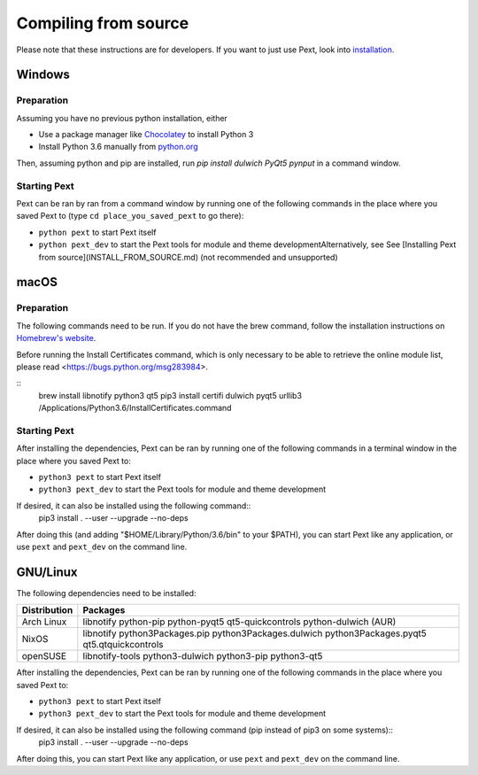 Compiling from source
=====================

Please note that these instructions are for developers. If you want to just use Pext, look into `installation <installation.html>`__.

Windows
-------

Preparation
```````````

Assuming you have no previous python installation, either

- Use a package manager like `Chocolatey <http://chocolatey.org/>`__ to install Python 3
- Install Python 3.6 manually from `python.org <https://www.python.org/downloads/windows/>`__

Then, assuming python and pip are installed, run `pip install dulwich PyQt5 pynput` in a command window.

Starting Pext
`````````````

Pext can be ran by ran from a command window by running one of the following commands in the place where you saved Pext to (type ``cd place_you_saved_pext`` to go there):

- ``python pext`` to start Pext itself
- ``python pext_dev`` to start the Pext tools for module and theme developmentAlternatively, see See [Installing Pext from source](INSTALL_FROM_SOURCE.md) (not recommended and unsupported)

macOS
-----

Preparation
```````````

The following commands need to be run. If you do not have the brew command, follow the installation instructions on `Homebrew's website <https://brew.sh/>`__.

Before running the Install Certificates command, which is only necessary to be able to retrieve the online module list, please read <https://bugs.python.org/msg283984>.

::
  brew install libnotify python3 qt5
  pip3 install certifi dulwich pyqt5 urllib3
  /Applications/Python\ 3.6/Install\ Certificates.command

Starting Pext
`````````````

After installing the dependencies, Pext can be ran by running one of the following commands in a terminal window in the place where you saved Pext to:

- ``python3 pext`` to start Pext itself
- ``python3 pext_dev`` to start the Pext tools for module and theme development

If desired, it can also be installed using the following command::
  pip3 install . --user --upgrade --no-deps

After doing this (and adding "$HOME/Library/Python/3.6/bin" to your $PATH), you can start Pext like any application, or use ``pext`` and ``pext_dev`` on the command line.

GNU/Linux
---------

The following dependencies need to be installed:

============ ========
Distribution Packages
============ ========
Arch Linux   libnotify python-pip python-pyqt5 qt5-quickcontrols python-dulwich (AUR)
NixOS        libnotify python3Packages.pip python3Packages.dulwich python3Packages.pyqt5 qt5.qtquickcontrols
openSUSE     libnotify-tools python3-dulwich python3-pip python3-qt5
============ ========

After installing the dependencies, Pext can be ran by running one of the following commands in the place where you saved Pext to:

- ``python3 pext`` to start Pext itself
- ``python3 pext_dev`` to start the Pext tools for module and theme development

If desired, it can also be installed using the following command (pip instead of pip3 on some systems)::
  pip3 install . --user --upgrade --no-deps

After doing this, you can start Pext like any application, or use ``pext`` and ``pext_dev`` on the command line.

